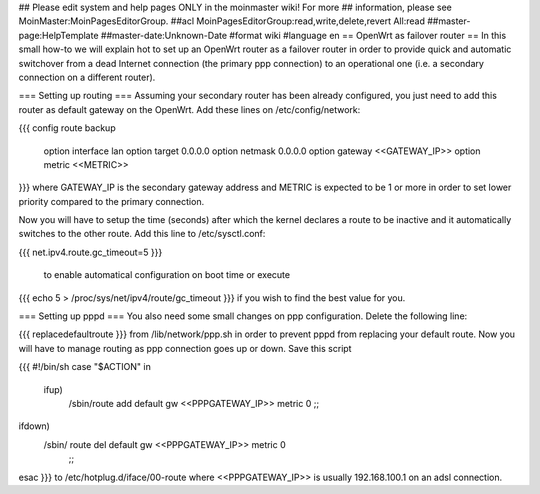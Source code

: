## Please edit system and help pages ONLY in the moinmaster wiki! For more
## information, please see MoinMaster:MoinPagesEditorGroup.
##acl MoinPagesEditorGroup:read,write,delete,revert All:read
##master-page:HelpTemplate
##master-date:Unknown-Date
#format wiki
#language en
== OpenWrt as failover router ==
In this small how-to we will explain hot to set up an OpenWrt router as a failover router in order to provide quick and automatic switchover from a dead Internet connection (the primary ppp connection) to an operational one (i.e. a secondary connection on a different router).

=== Setting up routing ===
Assuming your secondary router has been already configured, you just need to add this router as default gateway on the OpenWrt. Add these lines on /etc/config/network:

{{{
config route backup
        option interface lan
        option target 0.0.0.0
        option netmask 0.0.0.0
        option gateway <<GATEWAY_IP>>
        option metric <<METRIC>>
}}}
where GATEWAY_IP is the secondary gateway address and METRIC is expected to be 1 or more in order to set lower priority compared to the primary connection.

Now you will have to setup the time (seconds)  after which the kernel declares a route to be inactive and it automatically switches to the other route. Add this line to /etc/sysctl.conf:

{{{
net.ipv4.route.gc_timeout=5
}}}
 to enable automatical configuration on boot time or execute

{{{
echo 5 > /proc/sys/net/ipv4/route/gc_timeout
}}}
if you wish to find the best value for you.

=== Setting up pppd ===
You also need some small changes on ppp configuration. Delete the following line:

{{{
replacedefaultroute \
}}}
from /lib/network/ppp.sh in order to prevent pppd from replacing your default route. Now you will have to manage routing as ppp connection goes up or down. Save this script

{{{
#!/bin/sh
case "$ACTION" in
 ifup)
   /sbin/route add default gw <<PPPGATEWAY_IP>> metric 0
   ;;
ifdown)
  /sbin/ route del default gw <<PPPGATEWAY_IP>> metric 0
   ;;
esac
}}}
to /etc/hotplug.d/iface/00-route where <<PPPGATEWAY_IP>> is usually 192.168.100.1 on an adsl connection.
